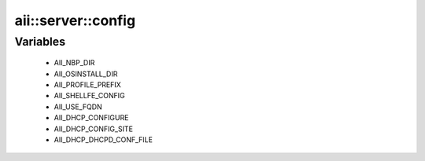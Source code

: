 #####################
aii\::server\::config
#####################

Variables
---------

 - AII_NBP_DIR
 - AII_OSINSTALL_DIR
 - AII_PROFILE_PREFIX
 - AII_SHELLFE_CONFIG
 - AII_USE_FQDN
 - AII_DHCP_CONFIGURE
 - AII_DHCP_CONFIG_SITE
 - AII_DHCP_DHCPD_CONF_FILE
